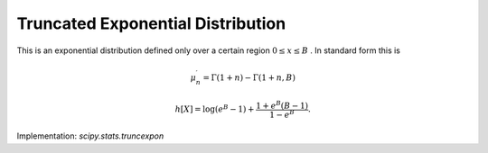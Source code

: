 
.. _continuous-truncexpon:

Truncated Exponential Distribution
==================================

This is an exponential distribution defined only over a certain region :math:`0\leq x\leq B` . In standard form this is

.. math::
   :nowrap:

    \begin{eqnarray*} f\left(x;B\right) & = & \frac{e^{-x}}{1-e^{-B}}\\ F\left(x;B\right) & = & \frac{1-e^{-x}}{1-e^{-B}}\\ G\left(q;B\right) & = & -\log\left(1-q+qe^{-B}\right)\end{eqnarray*}

.. math::

     \mu_{n}^{\prime}=\Gamma\left(1+n\right)-\Gamma\left(1+n,B\right)

.. math::

     h\left[X\right]=\log\left(e^{B}-1\right)+\frac{1+e^{B}\left(B-1\right)}{1-e^{B}}.

Implementation: `scipy.stats.truncexpon`
